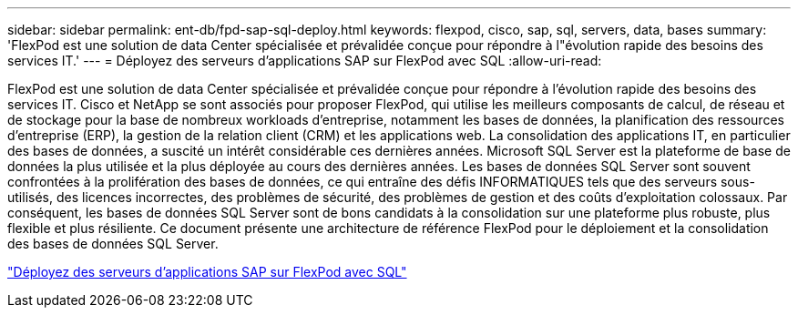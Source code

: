 ---
sidebar: sidebar 
permalink: ent-db/fpd-sap-sql-deploy.html 
keywords: flexpod, cisco, sap, sql, servers, data, bases 
summary: 'FlexPod est une solution de data Center spécialisée et prévalidée conçue pour répondre à l"évolution rapide des besoins des services IT.' 
---
= Déployez des serveurs d'applications SAP sur FlexPod avec SQL
:allow-uri-read: 


[role="lead"]
FlexPod est une solution de data Center spécialisée et prévalidée conçue pour répondre à l'évolution rapide des besoins des services IT. Cisco et NetApp se sont associés pour proposer FlexPod, qui utilise les meilleurs composants de calcul, de réseau et de stockage pour la base de nombreux workloads d'entreprise, notamment les bases de données, la planification des ressources d'entreprise (ERP), la gestion de la relation client (CRM) et les applications web. La consolidation des applications IT, en particulier des bases de données, a suscité un intérêt considérable ces dernières années. Microsoft SQL Server est la plateforme de base de données la plus utilisée et la plus déployée au cours des dernières années. Les bases de données SQL Server sont souvent confrontées à la prolifération des bases de données, ce qui entraîne des défis INFORMATIQUES tels que des serveurs sous-utilisés, des licences incorrectes, des problèmes de sécurité, des problèmes de gestion et des coûts d'exploitation colossaux. Par conséquent, les bases de données SQL Server sont de bons candidats à la consolidation sur une plateforme plus robuste, plus flexible et plus résiliente. Ce document présente une architecture de référence FlexPod pour le déploiement et la consolidation des bases de données SQL Server.

link:https://www.cisco.com/c/dam/en/us/products/collateral/servers-unified-computing/ucs-b-series-blade-servers/sap-appservers-flexpod-with-sql.pdf["Déployez des serveurs d'applications SAP sur FlexPod avec SQL"^]
